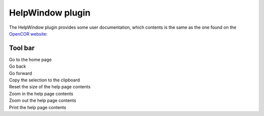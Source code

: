 .. _plugins_miscellaneous_helpWindow:

===================
 HelpWindow plugin
===================

The HelpWindow plugin provides some user documentation, which contents is the same as the one found on the `OpenCOR website <http://www.opencor.ws/>`__:

.. image:: pics/HelpWindowScreenshot01.png
   :align: center
   :scale: 25%

Tool bar
--------

| |toolbarOxygenActionsGoHome|        Go to the home page
| |toolbarOxygenActionsGoPrevious|    Go back
| |toolbarOxygenActionsGoNext|        Go forward
| |toolbarOxygenActionsEditCopy|      Copy the selection to the clipboard
| |toolbarOxygenActionsZoomOriginal|  Reset the size of the help page contents
| |toolbarOxygenActionsZoomIn|        Zoom in the help page contents
| |toolbarOxygenActionsZoomOut|       Zoom out the help page contents
| |toolbarOxygenActionsDocumentPrint| Print the help page contents

.. |toolbarOxygenActionsGoHome| image:: ../../pics/oxygen/actions/go-home.png
   :class: toolbar
   :scale: 50%

.. |toolbarOxygenActionsGoPrevious| image:: ../../pics/oxygen/actions/go-previous.png
   :class: toolbar
   :scale: 50%

.. |toolbarOxygenActionsGoNext| image:: ../../pics/oxygen/actions/go-next.png
   :class: toolbar
   :scale: 50%

.. |toolbarOxygenActionsEditCopy| image:: ../../pics/oxygen/actions/edit-copy.png
   :class: toolbar
   :scale: 50%

.. |toolbarOxygenActionsZoomOriginal| image:: ../../pics/oxygen/actions/zoom-original.png
   :class: toolbar
   :scale: 50%

.. |toolbarOxygenActionsZoomIn| image:: ../../pics/oxygen/actions/zoom-in.png
   :class: toolbar
   :scale: 50%

.. |toolbarOxygenActionsZoomOut| image:: ../../pics/oxygen/actions/zoom-out.png
   :class: toolbar
   :scale: 50%

.. |toolbarOxygenActionsDocumentPrint| image:: ../../pics/oxygen/actions/document-print.png
   :class: toolbar
   :scale: 50%
